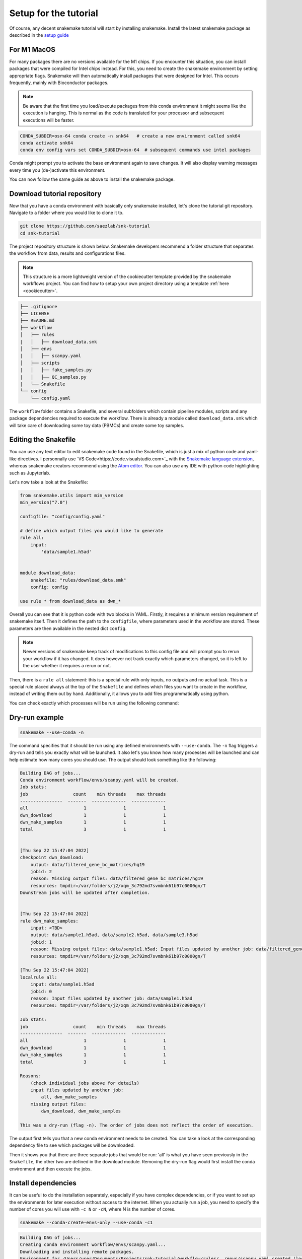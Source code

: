 .. _setup for tutorial:
Setup for the tutorial
======================

Of course, any decent snakemake tutorial will start by installing snakemake. Install the latest snakemake package as described in the `setup guide <https://snakemake.readthedocs.io/en/stable/getting_started/installation.html#installation-via-conda-mamba>`_

For M1 MacOS
------------
For many packages there are no versions available for the M1 chips. If you encounter this situation, you can install packages that were compiled for Intel chips instead. For this, you need to create the snakemake environment by setting appropriate flags. Snakemake will then automatically install packages that were designed for Intel. This occurs frequently, mainly with Bioconductor packages.

.. note:: 
    Be aware that the first time you load/execute packages from this conda environment it might seems like the execution is hanging. This is normal as the code is translated for your processor and subsequent executions will be faster.

.. code-block:: console
    
    CONDA_SUBDIR=osx-64 conda create -n snk64   # create a new environment called snk64
    conda activate snk64
    conda env config vars set CONDA_SUBDIR=osx-64  # subsequent commands use intel packages

Conda might prompt you to activate the base environment again to save changes. It will also display warning messages every time you (de-)activate this environment.

You can now follow the same guide as above to install the snakemake package.


Download tutorial repository
----------------------------
Now that you have a conda environment with basically only snakemake installed, let's clone the tutorial git repository. Navigate to a folder where you would like to clone it to.

.. code-block:: console

    git clone https://github.com/saezlab/snk-tutorial
    cd snk-tutorial

The project repository structure is shown below. Snakemake developers recommend a folder structure that separates the workflow from data, results and configurations files.

.. note:: 

    This structure is a more lightweight version of the cookiecutter template provided by the snakemake workflows project. You can find how to setup your own project directory using a template :ref:`here <cookiecutter>`.


.. code-block:: none

    ├── .gitignore
    ├── LICENSE
    ├── README.md
    ├── workflow
    │   ├── rules
    |   │   ├── download_data.smk
    │   ├── envs
    |   │   ├── scanpy.yaml
    │   ├── scripts
    |   │   ├── fake_samples.py
    |   │   ├── QC_samples.py
    |   └── Snakefile
    └── config
        └── config.yaml

The ``workflow`` folder contains a Snakefile, and several subfolders which contain pipeline modules, scripts and any package dependencies required to execute the workflow. There is already a module called ``download_data.smk`` which will take care of downloading some toy data (PBMCs) and create some toy samples. 

Editing the Snakefile
---------------------

You can use any text editor to edit snakemake code found in the Snakefile, which is just a mix of python code and yaml-like directives. I personnally use `VS Code<https://code.visualstudio.com>`_ with the `Snakemake language extension <https://marketplace.visualstudio.com/items?itemName=Snakemake.snakemake-lang>`_, whereas snakemake creators recommend using the `Atom editor <https://atom.io>`_. You can also use any IDE with python code highlighting such as Jupyterlab.

Let's now take a look at the Snakefile:

.. code-block:: python
    
    from snakemake.utils import min_version
    min_version("7.0")

    configfile: "config/config.yaml"

    # define which output files you would like to generate
    rule all:
        input:
            'data/sample1.h5ad'


    module download_data:
        snakefile: "rules/download_data.smk"
        config: config

    use rule * from download_data as dwn_*

Overall you can see that it is python code with two blocks in YAML. Firstly, it requires a minimum version requirement of snakemake itself. Then it defines the path to the ``configfile``, where parameters used in the workflow are stored. These parameters are then available in the nested dict ``config``.

.. note::
    Newer versions of snakemake keep track of modifications to this config file and will prompt you to rerun your workflow if it has changed. It does however not track exactly which parameters changed, so it is left to the user whether it requires a rerun or not.

Then, there is a ``rule all`` statement: this is a special rule with only inputs, no outputs and no actual task. This is a special rule placed always at the top of the ``Snakefile`` and defines which files you want to create in the workflow, instead of writing them out by hand. Additionally, it allows you to add files programmatically using python. 

You can check exactly which processes will be run using the following command:

Dry-run example
---------------

.. code-block:: console

    snakemake --use-conda -n

The command specifies that it should be run using any defined environments with ``--use-conda``. The ``-n`` flag triggers a dry-run and tells you exactly what will be launched. It also let's you know how many processes will be launched and can help estimate how many cores you should use. The output should look something like the following:

.. code-block:: console

    Building DAG of jobs...
    Conda environment workflow/envs/scanpy.yaml will be created.
    Job stats:
    job                 count    min threads    max threads
    ----------------  -------  -------------  -------------
    all                     1              1              1
    dwn_download            1              1              1
    dwn_make_samples        1              1              1
    total                   3              1              1


    [Thu Sep 22 15:47:04 2022]
    checkpoint dwn_download:
        output: data/filtered_gene_bc_matrices/hg19
        jobid: 2
        reason: Missing output files: data/filtered_gene_bc_matrices/hg19
        resources: tmpdir=/var/folders/j2/xqm_3c792md7svmbnk61b97c0000gn/T
    Downstream jobs will be updated after completion.


    [Thu Sep 22 15:47:04 2022]
    rule dwn_make_samples:
        input: <TBD>
        output: data/sample1.h5ad, data/sample2.h5ad, data/sample3.h5ad
        jobid: 1
        reason: Missing output files: data/sample1.h5ad; Input files updated by another job: data/filtered_gene_bc_matrices/hg19
        resources: tmpdir=/var/folders/j2/xqm_3c792md7svmbnk61b97c0000gn/T

    [Thu Sep 22 15:47:04 2022]
    localrule all:
        input: data/sample1.h5ad
        jobid: 0
        reason: Input files updated by another job: data/sample1.h5ad
        resources: tmpdir=/var/folders/j2/xqm_3c792md7svmbnk61b97c0000gn/T

    Job stats:
    job                 count    min threads    max threads
    ----------------  -------  -------------  -------------
    all                     1              1              1
    dwn_download            1              1              1
    dwn_make_samples        1              1              1
    total                   3              1              1

    Reasons:
        (check individual jobs above for details)
        input files updated by another job:
            all, dwn_make_samples
        missing output files:
            dwn_download, dwn_make_samples

    This was a dry-run (flag -n). The order of jobs does not reflect the order of execution.

The output first tells you that a new conda environment needs to be created. You can take a look at the corresponding dependency file to see which packages will be downloaded.

Then it shows you that there are three separate jobs that would be run: 'all' is what you have seen previously in the ``Snakefile``, the other two are defined in the download module. Removing the dry-run flag would first install the conda environment and then execute the jobs.

Install dependencies
--------------------
It can be useful to do the installation separately, especially if you have complex dependencies, or if you want to set up the environments for later execution without access to the internet. When you actually run a job, you need to specify the number of cores you will use with ``-c N`` or ``-cN``, where N is the number of cores.

.. code-block:: console

    snakemake --conda-create-envs-only --use-conda -c1

.. code-block:: console

    Building DAG of jobs...
    Creating conda environment workflow/envs/scanpy.yaml...
    Downloading and installing remote packages.
    Environment for /Users/user/Documents/Projects/snk-tutorial/workflow/rules/../envs/scanpy.yaml created (location: .snakemake/conda/d6540f768478c6b08ce2736c834601d8_)

The installation should work flawlessly and the environment will be stored inside the ``.snakemake/`` folder located in the working directory, with a hash as name. Any changes in the dependency file will trigger a new installation.

Download data
-------------
With the necessary dependencies installed, you can now download the data with the following command:

.. code-block:: console
    
    snakemake --use-conda -c1

.. note:: 
    You can see that any output to the shell or stdout/stderr are printed to the console. For parallelised jobs this will print every job output simultaneously to the same console. 

    You can check older run logs in the ``.snakemake/log`` directory.
    
    Think about setting up `your own logging <https://snakemake.readthedocs.io/en/stable/snakefiles/rules.html#log-files>`_ for local execution. In slurm cluster exection, the output is automatically sent to the equivalent .out or .err files separately for each job.

If you now try to request one sample again, snakemake will tell you that there is nothing to be done:

.. code-block:: console

    snakemake data/sample1.h5ad --use-conda -c1

.. code-block:: console

    Building DAG of jobs...
    Updating job dwn_make_samples.
    Nothing to be done (all requested files are present and up to date).
    Complete log: .snakemake/log/2022-09-22T111259.106356.snakemake.log

This is exactly the functionality that makes snakemake so useful: only do what is necessary. 
